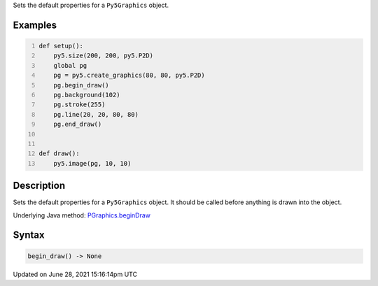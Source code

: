 .. title: Py5Graphics.begin_draw()
.. slug: py5graphics_begin_draw
.. date: 2021-06-28 15:16:14 UTC+00:00
.. tags:
.. category:
.. link:
.. description: py5 Py5Graphics.begin_draw() documentation
.. type: text

Sets the default properties for a ``Py5Graphics`` object.

Examples
========

.. raw:: html

    <div class="example-table">

.. raw:: html

    <div class="example-row"><div class="example-cell-image">

.. raw:: html

    </div><div class="example-cell-code">

.. code:: python
    :number-lines:

    def setup():
        py5.size(200, 200, py5.P2D)
        global pg
        pg = py5.create_graphics(80, 80, py5.P2D)
        pg.begin_draw()
        pg.background(102)
        pg.stroke(255)
        pg.line(20, 20, 80, 80)
        pg.end_draw()


    def draw():
        py5.image(pg, 10, 10)

.. raw:: html

    </div></div>

.. raw:: html

    </div>

Description
===========

Sets the default properties for a ``Py5Graphics`` object. It should be called before anything is drawn into the object.

Underlying Java method: `PGraphics.beginDraw <https://processing.org/reference/PGraphics_beginDraw_.html>`_

Syntax
======

.. code:: python

    begin_draw() -> None

Updated on June 28, 2021 15:16:14pm UTC


